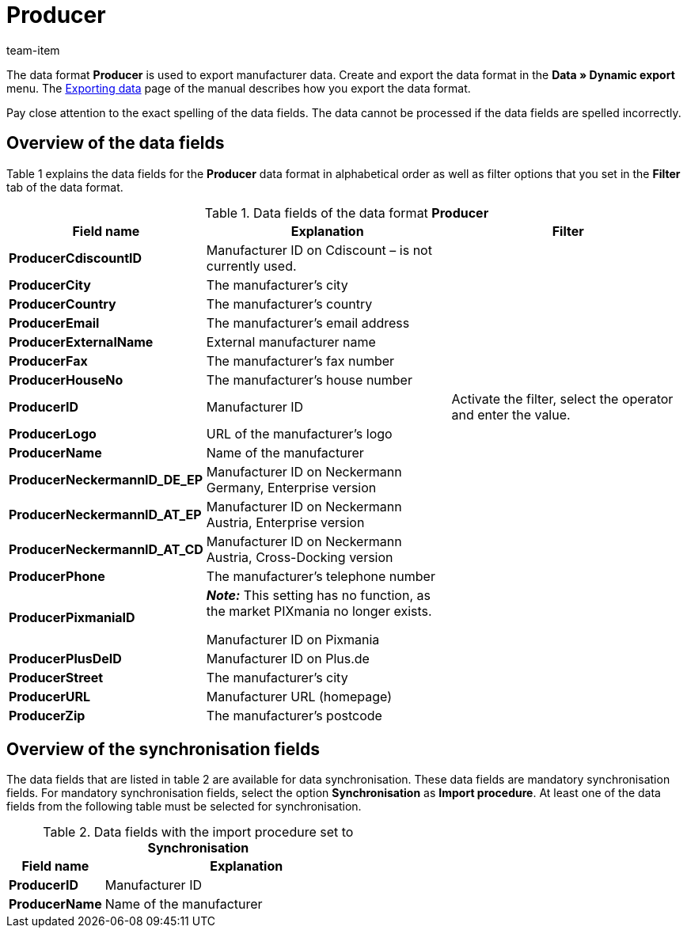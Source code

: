 = Producer
:page-index: false
:id: FHWX2DB
:author: team-item

The data format **Producer** is used to export manufacturer data.
Create and export the data format in the **Data » Dynamic export** menu.
The xref:data:exporting-data.adoc#[Exporting data] page of the manual describes how you export the data format.

Pay close attention to the exact spelling of the data fields. The data cannot be processed if the data fields are spelled incorrectly.

== Overview of the data fields

Table 1 explains the data fields for the **Producer** data format in alphabetical order as well as filter options that you set in the **Filter** tab of the data format.

.Data fields of the data format **Producer**
[cols="1,3,3"]
|====
|Field name |Explanation |Filter

| **ProducerCdiscountID**
|Manufacturer ID on Cdiscount – is not currently used.
|

| **ProducerCity**
|The manufacturer's city
|

| **ProducerCountry**
|The manufacturer's country
|

| **ProducerEmail**
|The manufacturer's email address
|

| **ProducerExternalName**
|External manufacturer name
|

| **ProducerFax**
|The manufacturer's fax number
|

| **ProducerHouseNo**
|The manufacturer's house number
|

| **ProducerID**
|Manufacturer ID
|Activate the filter, select the operator and enter the value.

//| **ProducerLaRedouteID**
//|Manufacturer ID on La Redoute
//|

| **ProducerLogo**
|URL of the manufacturer's logo
|

| **ProducerName**
|Name of the manufacturer
|

| **ProducerNeckermannID_DE_EP**
|Manufacturer ID on Neckermann Germany, Enterprise version
|

| **ProducerNeckermannID_AT_EP**
|Manufacturer ID on Neckermann Austria, Enterprise version
|

| **ProducerNeckermannID_AT_CD**
|Manufacturer ID on Neckermann Austria, Cross-Docking version
|

| **ProducerPhone**
|The manufacturer's telephone number
|

| **ProducerPixmaniaID**
| *_Note:_* This setting has no function, as the market PIXmania no longer exists. +

Manufacturer ID on Pixmania
|

| **ProducerPlusDeID**
|Manufacturer ID on Plus.de
|

| **ProducerStreet**
|The manufacturer's city
|

| **ProducerURL**
|Manufacturer URL (homepage)
|

| **ProducerZip**
|The manufacturer's postcode
|
|====

== Overview of the synchronisation fields

The data fields that are listed in table 2 are available for data synchronisation. These data fields are mandatory synchronisation fields. For mandatory synchronisation fields, select the option **Synchronisation** as **Import procedure**. At least one of the data fields from the following table must be selected for synchronisation.

.Data fields with the import procedure set to **Synchronisation**
[cols="1,3"]
|====
|Field name |Explanation

| **ProducerID**
|Manufacturer ID

| **ProducerName**
|Name of the manufacturer

// /tr> <tr> <td> </td> <td> </td> <td>* = Mindestens ein Datenfeld der Tabelle zum Abgleich oder mehrere wählen.</td
|====
